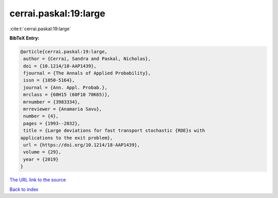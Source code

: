cerrai.paskal:19:large
======================

:cite:t:`cerrai.paskal:19:large`

**BibTeX Entry:**

.. code-block:: bibtex

   @article{cerrai.paskal:19:large,
    author = {Cerrai, Sandra and Paskal, Nicholas},
    doi = {10.1214/18-AAP1439},
    fjournal = {The Annals of Applied Probability},
    issn = {1050-5164},
    journal = {Ann. Appl. Probab.},
    mrclass = {60H15 (60F10 70K65)},
    mrnumber = {3983334},
    mrreviewer = {Anamaria Savu},
    number = {4},
    pages = {1993--2032},
    title = {Large deviations for fast transport stochastic {RDE}s with
   applications to the exit problem},
    url = {https://doi.org/10.1214/18-AAP1439},
    volume = {29},
    year = {2019}
   }

`The URL link to the source <ttps://doi.org/10.1214/18-AAP1439}>`__


`Back to index <../By-Cite-Keys.html>`__
